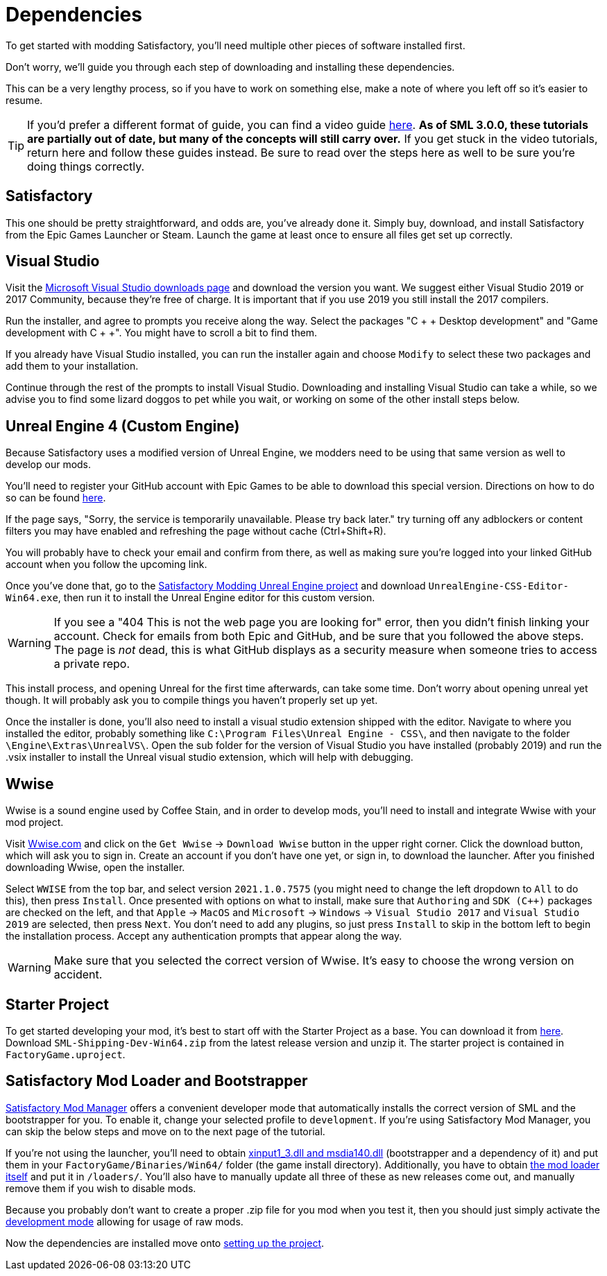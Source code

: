 
= Dependencies

To get started with modding Satisfactory, you'll need multiple other pieces of software installed first.

Don't worry, we'll guide you through each step of downloading and installing these dependencies.

This can be a very lengthy process, so if you have to work on something else, make a note of where you left off so it's easier to resume.

[TIP]
====
If you'd prefer a different format of guide, you can find a video guide https://www.youtube.com/watch?v=-HVw6-3Awqs[here].
**As of SML 3.0.0, these tutorials are partially out of date, but many of the concepts will still carry over.**
If you get stuck in the video tutorials, return here and follow these guides instead.
Be sure to read over the steps here as well to be sure you're doing things correctly.
====

== Satisfactory

This one should be pretty straightforward, and odds are, you've already done it. Simply buy, download, and install Satisfactory from the Epic Games Launcher or Steam.
Launch the game at least once to ensure all files get set up correctly.

== Visual Studio

Visit the https://visualstudio.microsoft.com/downloads/[Microsoft Visual Studio downloads page] and download the version you want.
We suggest either Visual Studio 2019 or 2017 Community, because they're free of charge. It is important that if you use 2019 you still install the 2017 compilers.

Run the installer, and agree to prompts you receive along the way. Select the packages "C + + Desktop development" and "Game development with C + +". You might have to scroll a bit to find them.

If you already have Visual Studio installed, you can run the installer again and choose `Modify` to select these two packages and add them to your installation.

Continue through the rest of the prompts to install Visual Studio. Downloading and installing Visual Studio can take a while, so we advise you to find some lizard doggos to pet while you wait, or working on some of the other install steps below.

== Unreal Engine 4 (Custom Engine)

Because Satisfactory uses a modified version of Unreal Engine, we modders need to be using that same version as well to develop our mods.

You'll need to register your GitHub account with Epic Games to be able to download this special version. Directions on how to do so can be found https://www.unrealengine.com/en-US/ue4-on-github[here].

If the page says, "Sorry, the service is temporarily unavailable. Please try back later." try turning off any adblockers or content filters you may have enabled and refreshing the page without cache (Ctrl+Shift+R).

You will probably have to check your email and confirm from there, as well as making sure you're logged into your linked GitHub account when you follow the upcoming link.

Once you've done that, go to the https://github.com/SatisfactoryModdingUE/UnrealEngine/releases[Satisfactory Modding Unreal Engine project] and download `UnrealEngine-CSS-Editor-Win64.exe`, then run it to install the Unreal Engine editor for this custom version.

[WARNING]
====
If you see a "404 This is not the web page you are looking for" error, then you didn't finish linking your account. Check for emails from both Epic and GitHub, and be sure that you followed the above steps. The page is _not_ dead, this is what GitHub displays as a security measure when someone tries to access a private repo.
====

This install process, and opening Unreal for the first time afterwards, can take some time. Don't worry about opening unreal yet though. It will probably ask you to compile things you haven't properly set up yet.

Once the installer is done, you'll also need to install a visual studio extension shipped with the editor. Navigate to where you installed the editor, probably something like `C:\Program Files\Unreal Engine - CSS\`, and then navigate to the folder `\Engine\Extras\UnrealVS\`. Open the sub folder for the version of Visual Studio you have installed (probably 2019) and run the .vsix installer to install the Unreal visual studio extension, which will help with debugging.

== Wwise

Wwise is a sound engine used by Coffee Stain,
and in order to develop mods,
you'll need to install and integrate Wwise with your mod project.

Visit https://wwise.com/[Wwise.com] and click on the
`+Get Wwise+` -> `+Download Wwise+` button in the upper right corner.
Click the download button, which will ask you to sign in.
Create an account if you don't have one yet, or sign in, to download the launcher.
After you finished downloading Wwise, open the installer.

Select `WWISE` from the top bar, and select version `2021.1.0.7575`
(you might need to change the left dropdown to `All` to do this), then press `Install`.
Once presented with options on what to install,
make sure that `Authoring` and `SDK (C++)` packages are checked on the left,
and that `Apple` -> `MacOS` and
`Microsoft` -> `Windows` -> `Visual Studio 2017`
and `Visual Studio 2019` are selected, then press `Next`.
You don't need to add any plugins,
so just press `Install` to skip in the bottom left to begin the installation process.
Accept any authentication prompts that appear along the way.

[WARNING]
====
Make sure that you selected the correct version of Wwise. It's easy to choose the wrong version on accident.
====

== Starter Project

To get started developing your mod, it's best to start off with the Starter Project as a base. You can download it from https://github.com/satisfactorymodding/SatisfactoryModLoader/releases[here]. Download `SML-Shipping-Dev-Win64.zip` from the latest release version and unzip it. The starter project is contained in `FactoryGame.uproject`.

== Satisfactory Mod Loader and Bootstrapper

xref:index.adoc#_satisfactory_mod_manager_aka_smm[Satisfactory Mod Manager] offers a convenient developer mode that automatically installs the correct version of SML and the bootstrapper for you. To enable it, change your selected profile to `development`. If you're using Satisfactory Mod Manager, you can skip the below steps and move on to the next page of the tutorial. 

If you're not using the launcher, you'll need to obtain https://github.com/SatisfactoryModding/SatisfactoryModBootstrapper/releases[xinput1_3.dll and msdia140.dll] (bootstrapper and a dependency of it) and put them in your `FactoryGame/Binaries/Win64/` folder (the game install directory). Additionally, you have to obtain https://github.com/satisfactorymodding/SatisfactoryModLoader/releases[the mod loader itself] and put it in `/loaders/`. You'll also have to manually update all three of these as new releases come out, and manually remove them if you wish to disable mods.

Because you probably don't want to create a proper .zip file for you mod when you test it, then you should just simply activate the xref:ManualInstallDirections.adoc#_installing_raw_or_wip_mods[development mode] allowing for usage of raw mods.

Now the dependencies are installed move onto xref:Development/BeginnersGuide/project_setup.adoc[setting up the project].